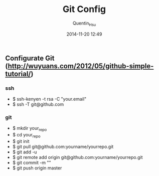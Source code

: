 #+TITLE: Git Config
#+AUTHOR: Quentin_Hsu
#+DATE: 2014-11-20 12:49

** Configurate Git (http://wuyuans.com/2012/05/github-simple-tutorial/)
*** ssh
   + $ ssh-kenyen -t rsa -C "your.email"
   + $ ssh -T git@github.com

*** git 
   + $ mkdir your_repo
   + $ cd your_repo
   + $ git init
   + $ git pull git@github.com:yourname/yourrepo.git
   + $ git add -u
   + $ git remote add origin git@github.com:yourname/yourrepo.git
   + $ git commit -m ""
   + $ git push origin master
